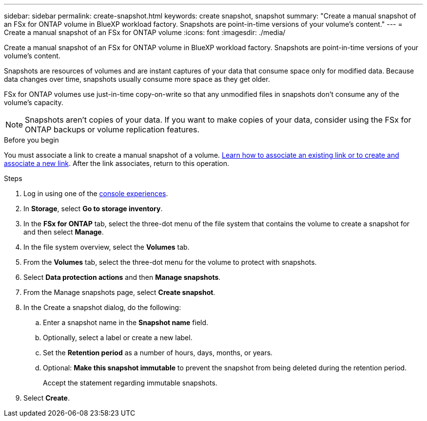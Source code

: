 ---
sidebar: sidebar
permalink: create-snapshot.html
keywords: create snapshot, snapshot 
summary: "Create a manual snapshot of an FSx for ONTAP volume in BlueXP workload factory. Snapshots are point-in-time versions of your volume's content."
---
= Create a manual snapshot of an FSx for ONTAP volume
:icons: font
:imagesdir: ./media/

[.lead]
Create a manual snapshot of an FSx for ONTAP volume in BlueXP workload factory. Snapshots are point-in-time versions of your volume's content.

Snapshots are resources of volumes and are instant captures of your data that consume space only for modified data. Because data changes over time, snapshots usually consume more space as they get older. 

FSx for ONTAP volumes use just-in-time copy-on-write so that any unmodified files in snapshots don't consume any of the volume's capacity.

NOTE: Snapshots aren't copies of your data. If you want to make copies of your data, consider using the FSx for ONTAP backups or volume replication features. 

.Before you begin
You must associate a link to create a manual snapshot of a volume. link:https://docs.netapp.com/us-en/workload-fsx-ontap/create-link.html[Learn how to associate an existing link or to create and associate a new link]. After the link associates, return to this operation.  

.Steps
. Log in using one of the link:https://docs.netapp.com/us-en/workload-setup-admin/console-experiences.html[console experiences^].
. In *Storage*, select *Go to storage inventory*. 
. In the *FSx for ONTAP* tab, select the three-dot menu of the file system that contains the volume to create a snapshot for and then select *Manage*.  
. In the file system overview, select the *Volumes* tab.
. From the *Volumes* tab, select the three-dot menu for the volume to protect with snapshots. 
. Select *Data protection actions* and then *Manage snapshots*. 
. From the Manage snapshots page, select *Create snapshot*.
. In the Create a snapshot dialog, do the following: 
.. Enter a snapshot name in the *Snapshot name* field.
.. Optionally, select a label or create a new label. 
.. Set the *Retention period* as a number of hours, days, months, or years. 
.. Optional: *Make this snapshot immutable* to prevent the snapshot from being deleted during the retention period. 
+
Accept the statement regarding immutable snapshots.
. Select *Create*. 


